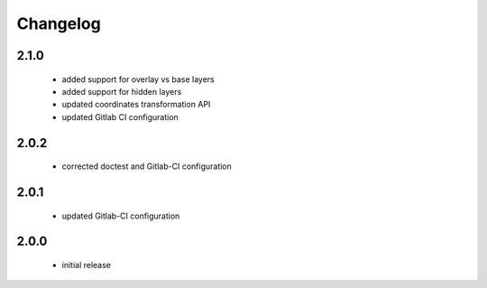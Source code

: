 Changelog
=========

2.1.0
-----
 - added support for overlay vs base layers
 - added support for hidden layers
 - updated coordinates transformation API
 - updated Gitlab CI configuration

2.0.2
-----
 - corrected doctest and Gitlab-CI configuration

2.0.1
-----
 - updated Gitlab-CI configuration

2.0.0
-----
 - initial release
